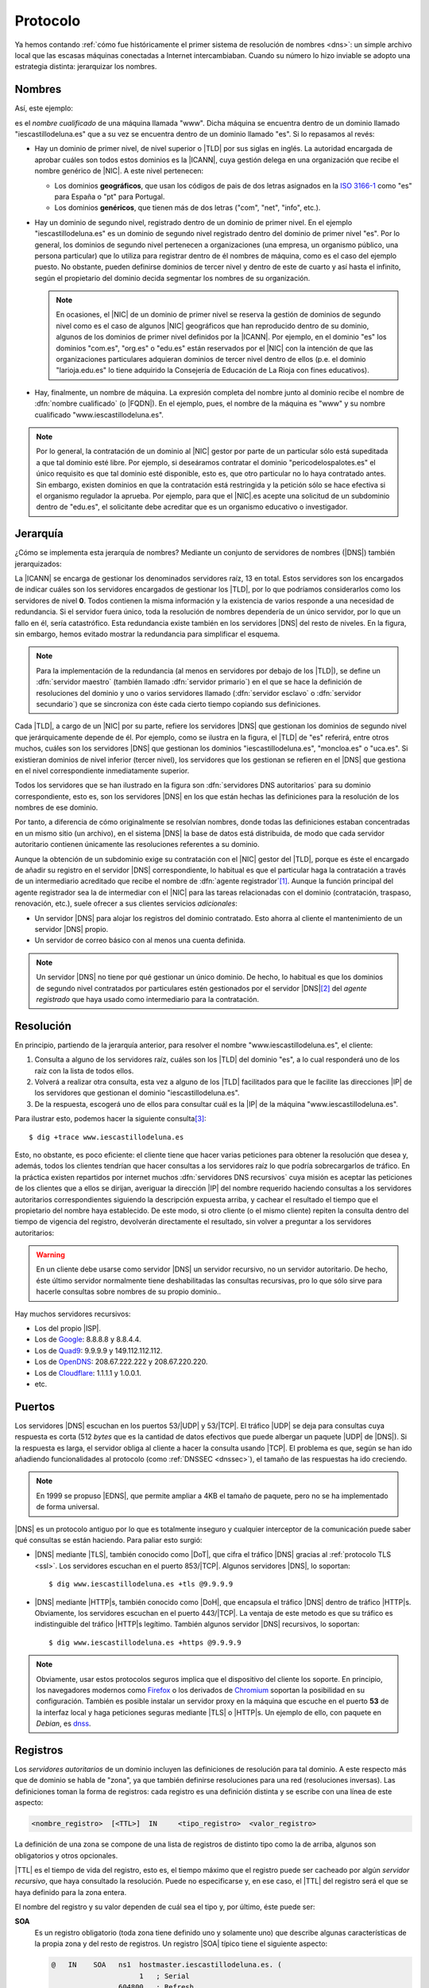 .. _dns-proto:

Protocolo
=========
Ya hemos contando :ref:`cómo fue históricamente el primer sistema de resolución
de nombres <dns>`: un simple archivo local que las escasas máquinas conectadas a
Internet intercambiaban. Cuando su número lo hizo inviable se adopto una
estrategia distinta: jerarquizar los nombres.

Nombres
-------
Así, este ejemplo:

.. image:: files/nombrecualificado.png

es el *nombre cualificado* de una máquina llamada "www". Dicha máquina se
encuentra dentro de un dominio llamado "iescastillodeluna.es" que a su vez se
encuentra dentro de un dominio llamado "es". Si lo repasamos al revés:

+ Hay un dominio de primer nivel, de nivel superior o |TLD| por sus siglas en
  inglés. La autoridad encargada de aprobar cuáles son todos estos dominios es
  la |ICANN|, cuya gestión delega en una organización que recibe el
  nombre genérico de |NIC|. A este nivel pertenecen:
 
  * Los dominios **geográficos**, que usan los códigos de pais de dos letras
    asignados en la `ISO 3166-1 <https://es.wikipedia.org/wiki/ISO_3166-1>`_
    como "es" para España o "pt" para Portugal.

  * Los dominios **genéricos**, que tienen más de dos letras ("com", "net", "info", etc.).

  .. seealso:: El artículo de *Wikipedia* `Dominio de nivel superior
     <https://es.wikipedia.org/wiki/Dominio_de_nivel_superior_gen%C3%A9rico>`_
     profundiza  bastante más en los distintos tipos de dominios de primer
     nivel.

+ Hay un dominio de segundo nivel, registrado dentro de un dominio de primer
  nivel. En el ejemplo "iescastillodeluna.es" es un dominio de segundo nivel
  registrado dentro del dominio de primer nivel "es". Por lo general, los
  dominios de segundo nivel pertenecen a organizaciones (una
  empresa, un organismo público, una persona particular) que lo utiliza para
  registrar dentro de él nombres de máquina, como es el caso del ejemplo puesto.
  No obstante, pueden definirse dominios de tercer nivel y dentro de este de
  cuarto y así hasta el infinito, según el propietario del dominio decida
  segmentar los nombres de su organización.

  .. note:: En ocasiones, el |NIC| de un dominio de primer nivel se reserva la gestión
     de dominios de segundo nivel como es el caso de algunos |NIC| geográficos que han
     reproducido dentro de su dominio, algunos de los dominios de primer nivel
     definidos por la |ICANN|. Por ejemplo, en el dominio "es" los dominios
     "com.es", "org.es" o "edu.es" están reservados por el |NIC| con la intención de que
     las organizaciones particulares adquieran dominios de tercer nivel dentro
     de ellos (p.e. el dominio "larioja.edu.es" lo tiene adquirido la
     Consejería de Educación de La Rioja con fines educativos).

+ Hay, finalmente, un nombre de máquina. La expresión completa del nombre junto
  al dominio recibe el nombre de :dfn:`nombre cualificado` (o |FQDN|). En el ejemplo, pues,
  el nombre de la máquina es "www" y su nombre cualificado "www.iescastillodeluna.es".

.. note:: Por lo general, la contratación de un dominio al |NIC| gestor por
   parte de un particular sólo está supeditada a que tal dominio esté libre. Por
   ejemplo, si deseáramos contratar el dominio "pericodelospalotes.es" el único
   requisito es que tal dominio esté disponible, esto es, que otro particular no
   lo haya contratado antes. Sin embargo, existen dominios en que la
   contratación está restringida y la petición sólo se hace efectiva si el
   organismo regulador la aprueba. Por ejemplo, para que el |NIC|\ .es acepte
   una solicitud de un subdominio dentro de "edu.es", el solicitante debe
   acreditar que es un organismo educativo o investigador.

Jerarquía
---------
¿Cómo se implementa esta jerarquía de nombres? Mediante un conjunto de
servidores de nombres (|DNS|) también jerarquizados:

.. image:: files/estructura_jerarquica.png

La |ICANN| se encarga de gestionar los denominados servidores raíz, 13 en
total. Estos servidores son los encargados de indicar cuáles son los servidores
encargados de gestionar los |TLD|, por lo que podríamos considerarlos como los
servidores de nivel **0**. Todos contienen la misma información y la existencia
de varios responde a una necesidad de redundancia. Si el servidor fuera único,
toda la resolución de nombres dependería de un único servidor, por lo que un
fallo en él, sería catastrófico. Esta redundancia existe también en los
servidores |DNS| del resto de niveles. En la figura, sin embargo, hemos evitado
mostrar la redundancia para simplificar el esquema. 

.. note:: Para la implementación de la redundancia (al menos en servidores
   por debajo de los |TLD|), se define un :dfn:`servidor maestro` (también
   llamado :dfn:`servidor primario`) en el que se hace la definición de
   resoluciones del dominio y uno o varios servidores llamado (:dfn:`servidor
   esclavo` o :dfn:`servidor secundario`) que se sincroniza con éste cada cierto
   tiempo copiando sus definiciones.

Cada |TLD|, a cargo de un |NIC| por su parte, refiere los servidores |DNS| que
gestionan los dominios de segundo nivel que jerárquicamente depende de él. Por
ejemplo, como se ilustra en la figura, el |TLD| de "es" referirá, entre otros
muchos, cuáles son los servidores |DNS| que gestionan los dominios
"iescastillodeluna.es", "moncloa.es" o "uca.es". Si existieran dominios de nivel
inferior (tercer nivel), los servidores que los gestionan se refieren en el
|DNS| que gestiona en el nivel correspondiente inmediatamente superior.

Todos los servidores que se han ilustrado en la figura son :dfn:`servidores DNS
autoritarios` para su dominio correspondiente, esto es, son los servidores
|DNS| en los que están hechas las definiciones para la resolución de los nombres
de ese dominio.

Por tanto, a diferencia de cómo originalmente se resolvían nombres, donde todas
las definiciones estaban concentradas en un mismo sitio (un archivo), en el
sistema |DNS| la base de datos está distribuida, de modo que cada servidor
autoritario contienen únicamente las resoluciones referentes a su dominio.

Aunque la obtención de un subdominio exige su contratación con el |NIC| gestor
del |TLD|, porque es éste el encargado de añadir su registro en el servidor
|DNS| correspondiente, lo habitual es que el particular haga la contratación a
través de un intermediario acreditado que recibe el nombre de :dfn:`agente
registrador`\ [#]_. Aunque la función principal del agente registrador sea la
de intermediar con el |NIC| para las tareas relacionadas con el dominio
(contratación, traspaso, renovación, etc.), suele ofrecer a sus clientes
servicios *adicionales*:

+ Un servidor |DNS| para alojar los registros del dominio contratado. Esto
  ahorra al cliente el mantenimiento de un servidor |DNS| propio.
+ Un servidor de correo básico con al menos una cuenta definida.

.. note:: Un servidor |DNS| no tiene por qué gestionar un único dominio. De
   hecho, lo habitual es que los dominios de segundo nivel contratados por
   particulares estén gestionados por el servidor |DNS|\ [#]_ del *agente
   registrado* que haya usado como intermediario para la contratación.

Resolución
----------
En principio, partiendo de la jerarquía anterior, para resolver el nombre
"www.iescastillodeluna.es", el cliente:

#. Consulta a alguno de los servidores raíz, cuáles son los |TLD| del dominio
   "es", a lo cual responderá uno de los raíz con la lista de todos ellos.
#. Volverá a realizar otra consulta, esta vez a alguno de los |TLD| facilitados
   para que le facilite las direcciones |IP| de los servidores que gestionan el
   dominio "iescastillodeluna.es".
#. De la respuesta, escogerá uno de ellos para consultar cuál es la |IP| de
   la máquina "www.iescastillodeluna.es".

Para ilustrar esto, podemos hacer la siguiente consulta\ [#]_::

   $ dig +trace www.iescastillodeluna.es

Esto, no obstante, es poco eficiente: el cliente tiene que hacer varias
peticiones para obtener la resolución que desea y, además, todos los clientes
tendrían que hacer consultas a los servidores raíz lo que podría sobrecargarlos
de tráfico. En la práctica existen repartidos por internet muchos :dfn:`servidores
DNS recursivos` cuya misión es aceptar las peticiones de los clientes que a
ellos se dirijan, averiguar la dirección |IP| del nombre requerido haciendo
consultas a los servidores autoritarios correspondientes siguiendo la
descripción expuesta arriba, y cachear el resultado el tiempo que el propietario
del nombre haya establecido. De este modo, si otro cliente (o el mismo cliente)
repiten la consulta dentro del tiempo de vigencia del registro, devolverán
directamente el resultado, sin volver a preguntar a los servidores autoritarios:

.. _consulta-recursiva:

.. image:: files/dnscache.png

.. warning:: En un cliente debe usarse como servidor |DNS| un servidor recursivo, no
   un servidor autoritario. De hecho, éste último servidor normalmente tiene
   deshabilitadas las consultas recursivas, pro lo que sólo sirve para hacerle
   consultas sobre nombres de su propio dominio..

Hay muchos servidores recursivos:

+ Los del propio |ISP|.
+ Los de `Google <https://developers.google.com/speed/public-dns>`_: 8.8.8.8 y 8.8.4.4.
+ Los de `Quad9 <quad9.net/>`_: 9.9.9.9 y 149.112.112.112.
+ Los de `OpenDNS <https://www.opendns.com/>`_: 208.67.222.222 y 208.67.220.220.
+ Los de `Cloudflare <https://www.cloudflare.com/es-es/dns/>`_: 1.1.1.1 y 1.0.0.1.
+ etc.

Puertos
-------
Los servidores |DNS| escuchan en los puertos 53/|UDP| y 53/|TCP|. El tráfico
|UDP| se deja para consultas cuya respuesta es corta (512 *bytes* que es la
cantidad de datos efectivos que puede albergar un paquete |UDP| de |DNS|). Si la
respuesta es larga, el servidor obliga al cliente a hacer la consulta usando
|TCP|. El problema es que, según se han ido añadiendo funcionalidades al
protocolo (como :ref:`DNSSEC <dnssec>`), el tamaño de las respuestas ha ido
creciendo.

.. note:: En 1999 se propuso |EDNS|, que permite ampliar a 4KB el tamaño de
   paquete, pero no se ha implementado de forma universal.

|DNS| es un protocolo antiguo por lo que es totalmente inseguro y cualquier
interceptor de la comunicación puede saber qué consultas se están haciendo. Para
paliar esto surgió:

+ |DNS| mediante |TLS|, también conocido como |DoT|, que cifra el tráfico |DNS|
  gracias al :ref:`protocolo TLS <ssl>`. Los servidores escuchan en el puerto
  853/|TCP|. Algunos servidores |DNS|, lo soportan::

   $ dig www.iescastillodeluna.es +tls @9.9.9.9

+ |DNS| mediante |HTTP|\ s, también conocido como |DoH|, que encapsula el
  tráfico |DNS| dentro de tráfico |HTTP|\ s. Obviamente, los servidores escuchan
  en el puerto 443/|TCP|. La ventaja de este metodo es que su tráfico es
  indistinguible del tráfico |HTTP|\ s legítimo. También algunos servidor |DNS|
  recursivos, lo soportan::

   $ dig www.iescastillodeluna.es +https @9.9.9.9

.. note:: Obviamente, usar estos protocolos seguros implica que el dispositivo
   del cliente los soporte. En principio, los navegadores modernos como Firefox_
   o los derivados de Chromium_ soportan la posibilidad en su configuración.
   También es posible instalar un servidor proxy en la máquina que escuche en el
   puerto **53** de la interfaz local y haga peticiones seguras mediante |TLS| o
   |HTTP|\ s. Un ejemplo de ello, con  paquete en *Debian*, es  `dnss
   <https://blitiri.com.ar/git/r/dnss/b/next/t/f=README.md.html>`_.

.. https://wiki.archlinux.org/title/DNS_over_HTTPS_servers#nginx_proxy_configuration
.. dnss para dns over https.
   https://github.com/AdguardTeam/dnsproxy/
   https://dns.sb/guide/doh/linux/#_1-install-dns-proxy

.. _dns-registros:

Registros
---------
Los *servidores autoritarios* de un dominio incluyen las definiciones de
resolución para tal dominio. A este respecto más que de dominio se habla de
"zona", ya que también definirse resoluciones para una red (resoluciones
inversas). Las definiciones toman la forma de registros: cada registro es una
definición distinta y se escribe con una línea de este aspecto:

.. code-block:: none

   <nombre_registro>  [<TTL>]  IN     <tipo_registro>  <valor_registro>

La definición de una zona se compone de una lista de registros de distinto tipo
como la de arriba, algunos son obligatorios y otros opcionales.

|TTL| es el tiempo de vida del registro, esto es, el tiempo máximo que el
registro puede ser cacheado por algún *servidor recursivo*, que haya consultado
la resolución. Puede no especificarse y, en ese caso, el |TTL| del registro será
el que se haya definido para la zona entera.

El nombre del registro y su valor dependen de cuál sea el tipo y, por último,
éste puede ser:

**SOA**
   Es un registro obligatorio (toda zona tiene definido uno y solamente
   uno) que describe algunas características de la propia zona y del resto de
   registros. Un registro |SOA| típico tiene el siguiente aspecto:

   .. code-block::

      @   IN    SOA   ns1  hostmaster.iescastillodeluna.es. (
                           1   ; Serial
                      604800   ; Refresh
                       86400   ; Retry
                     2419200   ; Expire
                     86400     ; Negative Cache TTL
      )

   Téngase presente en esta definición:

   * El nombre es "@" que significa *esta zona* o *este dominio*. Si
     estuviéramos definiendo la zona del dominio "iescastillodeluna.es", la "@"
     equivale a "iescastillodeluna.es.".

     .. note:: Obsérvese el punto con que acaba la expresión el dominio. No es
        una errata. Al definir una zona, el *software* de servidor (:ref:`bind
        <bind>` al menos) añade a los nombres siempre la expresión del dominio.
        El punto indica que no queremos añadirlo. Por tanto, escribir
        "iescastillodeluna.es" sin punto equivale a haber escrito
        "iescastillodeluna.es.iescastillodeluna.es.".

   * El valor se compone de tres miembros:

     - El *nombre* de la máquina que contiene el archivo: "ns1" en este caso que
       como no tiene punto se convierte en "ns1.iescastillodeluna.es".
     - El *correo electrónico* del encargado de mantener el archivo, aunque
       sustituida "@" por un punto. Por tanto, el correo sería
       "hostmaster@iescastillodeluna.es"
     - Parámetros de configuración que se escriben entre paréntesis porque se
       han usado varias líneas por claridad:

       + La *versión* del archivo. Algunos administradores gustan de utilizar como
         número la fecha de actualización del archivo (p.e. 20221002, si se
         actualizó el 2 de octubre de 2022).
       + El *tiempo de refresco* que es el periodo de tiempo que deja trascurrir
         un servidor esclavo entre dos solicitudes de transferencia al servidor
         maestro para sincronizarse.
       + El *tiempo de reintento* que el tiempo que deja pasar un servidor
         esclavo para repetir una solicitud de transferencia, en caso de que la
         anterior fallara.
       + El *tiempo de expiración* que es el tiempo durante el cual se considera
         válida la información que proporciona un servidor esclavo que no puede
         sincronizarse con el maestro. Si este tiempo vence, el esclavo dejará
         de atender peticiones de clientes para la zona que no ha podido
         sincronizar.
       + |TTL| de todos los registros definidos dentro de la zona para los que
         expresamente no se haya definido uno.

**A**
   Define cuál es la dirección |IP| que corresponde a un nombre. Por ejemplo, el
   registro:

   .. code-block::

      www                  IN    A     80.81.82.83

   establece que la máquina "www.iescastillodeluna.es" tiene la |IP| arriba
   indicada (recuérdese el efecto de no acabar los nombres con un punto).

**NS**
   Define cuál es el servidor de nombres para el dominio que se especifique en
   el nombre del registro. Por ejemplo, en el |TLD| de "es" debe de haber registro
   parecido a este:

   .. code-block::

      iescastillodeluna    IN    NS    ns1023.ui-dns.de.

   ya que en la definición de la zona de un dominio deben referirse los
   servidores |DNS| en los que se delega la gestión de los subdominios. En
   realidad, nunca hay un único servidor |DNS| para resolver una zona, sino
   varios (un maestro  y al menos un esclavo), por lo que en la zona "es" lo que
   habrá más bien es esto\ [#]_:

   .. code-block::

      iescastillodeluna    IN    NS    ns1023.ui-dns.de.
                                 NS    ns1037.ui-dns.org.
                                 NS    ns1045.ui-dns.com.
                                 NS    ns1025.ui-dns.biz.

   O sea, en un servidor maestro y tres esclavos\ [#]_. Obsérvense dos cosas:

   + El valor de estos registros es también un nombre de máquina, no
     directamente una |IP|.
   + En este caso, la definición de la zona "iescastillodeluna.es" se encuentra
     en unos servidores |DNS| dedicados a gestionar muchas zonas distintas,
     como ocurre habitualmente con los dominios que pertenecen a
     particulares, a los que proporciona este servicio el agente registrador.
     ¿Cuáles son las |IP| de estos servidores? Las que se definan en las zonas
     correspondientes: "ui-dns.de", "ui-dns.org", etc.

   Centrándonos en esta última particularidad, cabría otra posibilidad como la
   que ocurre con el dominio "google.com" definido en el |TLD| de "com"::

      $ dig -tns google.com +short
      ns2.google.com.
      ns3.google.com.
      ns1.google.com.
      ns4.google.com.

   .. _glue-record:

   Los servidores de nombres de la zona "google.com" tienen nombres del propio
   dominio "google.com". Por ejemplo, "ns1.google.com". Bien, necesito conocer
   su dirección |IP| para poder usarlo. Pero esa dirección |IP| está definida...
   en el propio "ns1.google.com", así que ¿cómo la averiguo? Esta referencia
   circular se soluciona incluyendo, además de la definición del registro
   :kbd:`NS`, la definición del registro :kbd.`A` correspondiente. Este registro
   :kbd:`A` definido en la zona superior ("com" en este caso), complementando al
   registro :kbd:`NS`, se conoce como :dfn:`glue record`::

      google      IN          NS    ns1.google
      ns1.google  IN           A    216.239.32.10

   .. note:: Es importante llegar a entender dos cosas:

      + La jerarquización de los nombres en dominios y subdominos se logra
        gracias a este tipo de registro :kbd:`NS`. Así, que se delegue la
        gestión del subdominio "iescastillodeluna.es" en un servidor se logra
        gracias a la inclusión de un registro :kbd:`NS` en la definición de la
        zona "es".

      + \"Comprar\" un dominio es, simplemente, adquirir el derecho a que el
        |NIC| correspondiente incluya el registro :kbd:`NS` en el |TLD| que
        gestiona. Y, en realidad, la *compra* no es tal compra, sino más bien un
        alquiler, ya que el derecho se paga por un plazo de tiempo determinado
        (un años, dos años, cinco años), pasado el cual o se renueva tal derecho
        o el |NIC| borrará el registro.

**MX**
   Registro que indica cuál es el servidor de correo del dominio. Obsérvese que
   una dirección de correo es de la forma ``usuario@dominio``, por lo que en
   ella no se expresa cuál es el servidor al que debe remitirse el mensaje
   cuando se usa como destinatario. Quien define cuál es ese servidor es este
   registro :kbd:`MX`::

      @           IN          MX    1 mail

   En este caso el servidor de correo (:kbd:`MX`) del domio
   "iescastillodeluna.es" es la máquina "mail.iescastillodeluna.es". El valor,
   no obstante, tiene dos componentes: el nombre de la máquina y la prioridad
   (**1** en este caso). Cuanto menor sea este número natural, mayor la
   prioridad. Obviamente, si el nombre de la máquina pertenece al dominio.
   habrá de añadirse un registro :kbd:`A` para defiinir la dirección |IP|::

      mail        IN          A     80.81.82.84

**CNAME**
   Permite definir un nombre alternativo para una máquina::

      smtp        IN          CNAME mail

   En este caso  "smtp" es un alias de la máquina "mail", cuya dirección habrá
   tenido que definirse antes mediante  un registro :kbd:`A`.

**TXT**
   Almacena en su valor información arbitraria\ [#]_ de texto que puede usarse para
   distintos fines. Un ejemplo son los :ref:`registros SPF <spf>` para evitar el
   *spam* en el correo electrónico::

      $ dig -ttxt gmail.com +noall +answer
      gmail.com.              282     IN      TXT   "v=spf1 redirect=_spf.google.com"
      gmail.com.              282     IN      TXT   "globalsign-smime-dv=CDYX+XFHUw2wml6/Gb8+59BsH31KzUr6c1l2BPvqKX8="

**SRV**
   Este tipo de registros sirv para declarar qué máquinas albergan detérminados
   servidos (de ahí su nombre **S**\ e\ **RV**\ ice), además de para establecer
   una preferencia entre ellas para el caso de que existan varias dedicadas al
   mismo servicio. Puede entenderse, por tanto, como una generalización del
   registro :kbd:`MX`, que solo sirve para correo electrónico.

   Tienen este aspecto (lo definimos para el servicio |HTTP|)::

      _http._tcp.www   IN   SRV  0   2   80     www
                            SRV  0   1   80     www2
                            SRV  1   1   8080   w3

   En estas líneas:

   * El *nombre* del registro especifica que se pide a la |URL|
     "www.iescastillodeluna.es" el servicio |HTTP| de la capa de transporte
     |TCP|.

   * El *valor* tiene, a su vez, cuatro campos:

     + La *prioridad* (cuanto más baja, mayor).
     + El *peso* dentro de una misma prioridad.
     + El puerto de escucha.
     + El nombre de la máquina que proporciona el servicio.

     El ejemplo en concreto significa: consulta prioritariamente las máquinas
     "www.iescastillodeluna.es" y "www2.iescastillodeluna.es" por el puerto
     **80**, la primera el doble de veces que la segunda; y sólo en caso de que
     estas estén inaccesibles, consulta por el puerto **8080** la máquina
     "w3.iescastillodeluna.es".

   Estos registros, aunque pueden definirse para cualquiera, no se usan en todos
   los servicios (de hecho, es imposible si la especificación del servicio es
   anterior a la introducción del tipo de registro\ [#]_). De hecho, |HTTP| es
   uno de esos servicios en los que no se usa, aunque se haya puesto de
   ejemplo.

   .. seealso:: Para más información sobre este registro, consulte `esta
      documentación
      <https://docstore.mik.ua/orelly/networking_2ndEd/dns/ch16_06.htm#INDEX-2436>`_.

**PTR**
   Es el registro inverso a :kbd:`A`. Por tanto, permite asociar un nombre a una
   dirección |IP|. Estos registros se encuentran en las zonas de resolución
   inversa (o sea, en las que pretenden definir la resolución en una red y no en
   un dominio). Por ejemplo::

      25.0              IN     PTR    oki-printer.iescdl.es.

   supuesto que esté en el archivo que define las resoluciones en la red
   ``172.22.0.0/16``, define que la |IP| ``172.22.0.25`` tiene por nombre
   "oki-printer.iescdl.es".

**RRSIG**/**DS**/**DNSKEY**/**NSEC**/**NSEC3**/**CDNKEY**/**CDS**
   Son registros relacionados con la implementación de |DNSSEC|.

.. _dns-dnssec:

|DNSSEC|
--------
.. seealso:: Consulte el :ref:`epígrafe dedicado a definirlo <dnssec>`.

Glosario
--------
Para terminar referiremos algunas definiciones, gran parte de las cuáles ya están recogidas bajo los epígrafes anteriores:

:dfn:`Servidor autoritario`
   Es el servidor con información sobre una determinada zona. En cambio, es no
   autoritario si para proporcionar cierta información a un cliente necesita
   preguntársela a otro servidor.

:dfn:`Consulta recursiva`
   Es la consulta que un servidor realiza repetidamente a otros con el fin de
   poder dar respuesta a una resolución requerida por un cliente. La razón de
   que se denomine recursiva se observa muy bien :ref:`en la figura que ilustra
   una <consulta-recursiva>`.

:dfn:`Servidor maestro`
   Es el *servidor autoritario* en el que originariamente se registra la información sobre una zona.

:dfn:`Servidor esclavo`
   Es el *servidor autoritario* que replica la información de zona facilitada
   por el servidor maestro, gracias a que periódicamente se sincroniza con
   éste.

:dfn:`Resolución directa`
   Es la resolución que permite obtener una dirección |IP| a partir de un nombre de máquina.

:dfn:`Resolución inversa`
   Es la resolución que permite obtener un nombre de máquina a partir de una dirección |IP|.

.. rubric:: Notas al pie

.. [#] Por ejemplo, `esta es la lista de agentes registradores para dominios
   dependientes de NIC.es
   <https://www.dominios.es/es/agentes-registradores/nuestros-agentes-registradores>`_.
.. [#] En realidad, el agente registrados dispondrá varios servidor |DNS|, pero
   no porque tenga que gestionar muchos dominios, sino porque se necesita, como
   ya explicamos, redundancia.
.. [#] No parece funcionar correctamente en la versión *9.18*.
.. [#] No es que seamos muy listos, es que hemos hecho previamente la consulta::

      $ dig -tns iescastillodeluna.es +noall +answer

.. [#] ¿Cuál es el maestro de los cuatro? No es realmente importante saberlo,
   pero si somos curiosos, podemos consultar el registro |SOA| a ver en qué
   máquina se encuentra la definición de la zona::

      $ dig -tsoa iescastillodeluna.es +short
      ns1037.ui-dns.org. hostmaster.1und1.com. 2017060116 28800 7200 604800 600

   Por lo que parece, el servidor maestro es "ns1037.ui-dns.org".

.. [#] La información *puede* ser arbitraria. Normalmente, responde a algún fin.
.. [#] El registro se introdujo a través  del :rfc:`2052` a finales de
   1996, aunque su formulación actual es del año 2000 (:rfc:`2782`). 

.. |DNSSEC| replace:: :abbr:`DNSSEC (Domain Name Server SECurity extensions)`
.. |TLD| replace:: :abbr:`TLD (Top-Level Domain)`
.. |ICANN| replace:: :abbr:`ICANN (Internet Corporation for Assigned Names and Numbers)`
.. |NIC| replace:: :abbr:`NIC (Network Information Center)`
.. |FQDN| replace:: :abbr:`FQDN (Full Qualified Domain Name)`
.. |ISP| replace:: :abbr:`ISP (Internet Service Provider)`
.. |IBM| replace:: :abbr:`IBM (International Business Machines)`
.. |EDNS| replace:: :abbr:`EDNS (Extension Mechanisms for DNS)`
.. |UDP| replace:: :abbr:`UDP (User Datagram Protocol)`
.. |TCP| replace:: :abbr:`TCP (Transmission Control Protocol)`
.. |DoT| replace:: :abbr:`DoT (DNS over TLS)`
.. |DoH| replace:: :abbr:`DoH (DNS over HTTPs)`
.. |TLS| replace:: :abbr:`TLS (Transport Layer Security)`
.. |TTL| replace:: :abbr:`TTL (Time To Live)`
.. |SOA| replace:: :abbr:`SOA (Start Of Authority)`
.. |URL| replace:: :abbr:`URL (Uniform Resource Locator)`

.. _Chromium: https://www.chromium.org
.. _Firefox: https://www.mozilla.org/es-ES/firefox/
